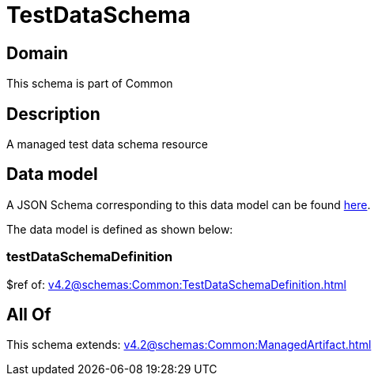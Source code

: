 = TestDataSchema

[#domain]
== Domain

This schema is part of Common

[#description]
== Description

A managed test data schema resource


[#data_model]
== Data model

A JSON Schema corresponding to this data model can be found https://tmforum.org[here].

The data model is defined as shown below:


=== testDataSchemaDefinition
$ref of: xref:v4.2@schemas:Common:TestDataSchemaDefinition.adoc[]


[#all_of]
== All Of

This schema extends: xref:v4.2@schemas:Common:ManagedArtifact.adoc[]
